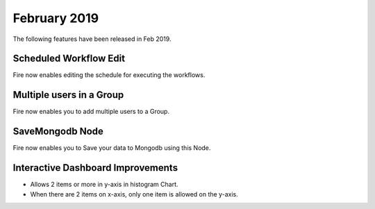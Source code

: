 February 2019
=============

The following features have been released in Feb 2019.

Scheduled Workflow Edit
-----------------------

Fire now enables editing the schedule for executing the workflows.

Multiple users in a Group
-------------------------

Fire now enables you to add multiple users to a Group.

SaveMongodb Node
-----------------

Fire now enables you to Save your data to Mongodb using this Node.

Interactive Dashboard Improvements
----------------------------------

* Allows 2 items or more in y-axis in histogram Chart.
* When there are 2 items on x-axis, only one item is allowed on the y-axis.


